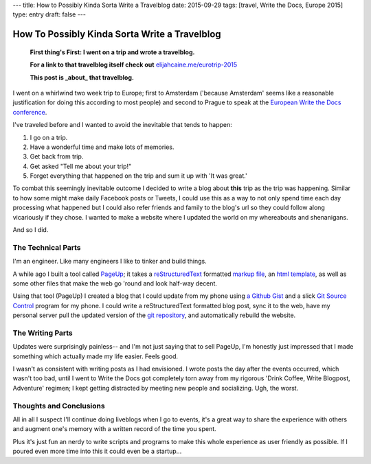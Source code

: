 ---
title: How to Possibly Kinda Sorta Write a Travelblog
date: 2015-09-29
tags: [travel, Write the Docs, Europe 2015]
type: entry
draft: false
---

How To Possibly Kinda Sorta Write a Travelblog
==============================================

    **First thing's First: I went on a trip and wrote a travelblog.**

    **For a link to that travelblog itself check out** `elijahcaine.me/eurotrip-2015`_

    **This post is _about_ that travelblog.**


I went on a whirlwind two week trip to Europe; first to Amsterdam ('because
Amsterdam' seems like a reasonable justification for doing this according to
most people) and second to Prague to speak at the `European Write the Docs
conference`_.

I've traveled before and I wanted to avoid the inevitable that tends to happen:

#. I go on a trip.
#. Have a wonderful time and make lots of memories.
#. Get back from trip.
#. Get asked "Tell me about your trip!"
#. Forget everything that happened on the trip and sum it up with 'It was
   great.'

To combat this seemingly inevitable outcome I decided to write a blog about
**this** trip as the trip was happening. Similar to how some might make daily
Facebook posts or Tweets, I could use this as a way to not only spend time each
day processing what happened but I could also refer friends and family to the
blog's url so they could follow along vicariously if they chose. I wanted to
make a website where I updated the world on my whereabouts and shenanigans.

And so I did.

The Technical Parts
-------------------

I'm an engineer. Like many engineers I like to tinker and build things.

A while ago I built a tool called `PageUp`_; it takes a `reStructuredText`_
formatted `markup file`_, an `html template`_, as well as some other files that
make the web go 'round and look half-way decent.

Using that tool (PageUp) I created a blog that I could update from my phone
using `a Github Gist`_ and a slick `Git Source Control`_ program for my phone.
I could write a reStructuredText formatted blog post, sync it to the web, have
my personal server pull the updated version of the `git repository`_, and
automatically rebuild the website.

The Writing Parts
-----------------

Updates were surprisingly painless-- and I'm not just saying that to sell
PageUp, I'm honestly just impressed that I made something which actually made
my life easier. Feels good.

I wasn't as consistent with writing posts as I had envisioned. I wrote posts
the day after the events occurred, which wasn't too bad, until I went to Write
the Docs got completely torn away from my rigorous 'Drink Coffee, Write
Blogpost, Adventure' regimen; I kept getting distracted by meeting new people
and socializing. Ugh, the worst.

Thoughts and Conclusions
------------------------

All in all I suspect I'll continue doing liveblogs when I go to events, it's a
great way to share the experience with others and augment one's memory with a
written record of the time you spent.

Plus it's just fun an nerdy to write scripts and programs to make this whole
experience as user friendly as possible. If I poured even more time into this
it could even be a startup...

.. _elijahcaine.me/eurotrip-2015: http://elijahcaine.me/eurotrip-2015
.. _European Write the Docs conference: http://www.writethedocs.org/conf/eu/2015/schedule/
.. _PageUp: https://github.com/elijahcaine/pageup#pageup-init-pageup-build
.. _reStructuredText: https://en.wikipedia.org/wiki/ReStructuredText
.. _markup file: https://en.wikipedia.org/wiki/Markup_language
.. _html template: https://en.wikipedia.org/wiki/Web_template_system
.. _a Github Gist: https://gist.github.com/ElijahCaine/352cb120743af2dde7c8
.. _Git Source Control: http://www.git-scm.com/
.. _git repository: https://gist.github.com/ElijahCaine/352cb120743af2dde7c8

.. _PageUp on Github: https://github.com/elijahcaine/pageup
